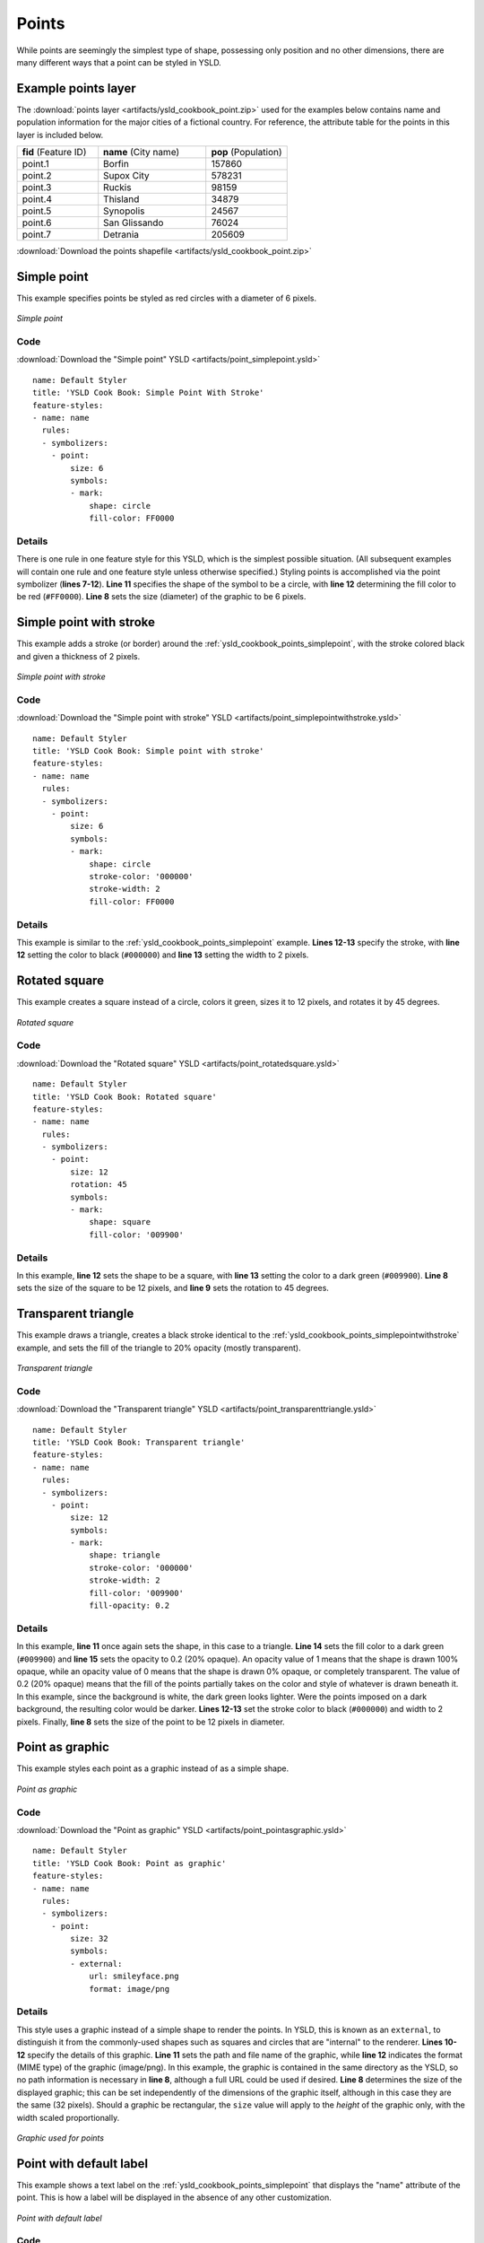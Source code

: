 .. _cartography.ysld.cookbook.points:

.. highlight:: python
   :linenothreshold: 1

Points
======

While points are seemingly the simplest type of shape, possessing only position and no other dimensions, there are many different ways that a point can be styled in YSLD.

.. _ysld_cookbook_points_attributes:

Example points layer
--------------------

The :download:`points layer <artifacts/ysld_cookbook_point.zip>` used for the examples below contains name and population information for the major cities of a fictional country. For reference, the attribute table for the points in this layer is included below.

.. list-table::
   :widths: 30 40 30

   * - **fid** (Feature ID)
     - **name** (City name)
     - **pop** (Population)
   * - point.1
     - Borfin
     - 157860
   * - point.2
     - Supox City
     - 578231
   * - point.3
     - Ruckis
     - 98159
   * - point.4
     - Thisland
     - 34879
   * - point.5
     - Synopolis
     - 24567
   * - point.6
     - San Glissando
     - 76024
   * - point.7
     - Detrania
     - 205609

:download:`Download the points shapefile <artifacts/ysld_cookbook_point.zip>`

.. _ysld_cookbook_points_simplepoint:

Simple point
------------

This example specifies points be styled as red circles with a diameter of 6 pixels.

.. figure:: images/point_simplepoint.png
   :align: center

   *Simple point*
   
Code
~~~~

:download:`Download the "Simple point" YSLD <artifacts/point_simplepoint.ysld>`

::

  name: Default Styler
  title: 'YSLD Cook Book: Simple Point With Stroke'
  feature-styles:
  - name: name
    rules:
    - symbolizers:
      - point:
          size: 6
          symbols:
          - mark:
              shape: circle
              fill-color: FF0000

Details
~~~~~~~

There is one rule in one feature style for this YSLD, which is the simplest possible situation.  (All subsequent examples will contain one rule and one feature style unless otherwise specified.)  Styling points is accomplished via the point symbolizer (**lines 7-12**).  **Line 11** specifies the shape of the symbol to be a circle, with **line 12** determining the fill color to be red (``#FF0000``).  **Line 8** sets the size (diameter) of the graphic to be 6 pixels.


.. _ysld_cookbook_points_simplepointwithstroke:

Simple point with stroke
------------------------

This example adds a stroke (or border) around the :ref:`ysld_cookbook_points_simplepoint`, with the stroke colored black and given a thickness of 2 pixels.

.. figure:: images/point_simplepointwithstroke.png
   :align: center

   *Simple point with stroke*

Code
~~~~

:download:`Download the "Simple point with stroke" YSLD <artifacts/point_simplepointwithstroke.ysld>`

::

  name: Default Styler
  title: 'YSLD Cook Book: Simple point with stroke'
  feature-styles:
  - name: name
    rules:
    - symbolizers:
      - point:
          size: 6
          symbols:
          - mark:
              shape: circle
              stroke-color: '000000'
              stroke-width: 2
              fill-color: FF0000

Details
~~~~~~~

This example is similar to the :ref:`ysld_cookbook_points_simplepoint` example.  **Lines 12-13** specify the stroke, with **line 12** setting the color to black (``#000000``) and **line 13** setting the width to 2 pixels.


Rotated square
--------------

This example creates a square instead of a circle, colors it green, sizes it to 12 pixels, and rotates it by 45 degrees.

.. figure:: images/point_rotatedsquare.png
   :align: center

   *Rotated square*

Code
~~~~

:download:`Download the "Rotated square" YSLD <artifacts/point_rotatedsquare.ysld>`

::

  name: Default Styler
  title: 'YSLD Cook Book: Rotated square'
  feature-styles:
  - name: name
    rules:
    - symbolizers:
      - point:
          size: 12
          rotation: 45
          symbols:
          - mark:
              shape: square
              fill-color: '009900'

Details
~~~~~~~

In this example, **line 12** sets the shape to be a square, with **line 13** setting the color to a dark green (``#009900``).  **Line 8** sets the size of the square to be 12 pixels, and **line 9** sets the rotation to 45 degrees.


Transparent triangle
--------------------

This example draws a triangle, creates a black stroke identical to the :ref:`ysld_cookbook_points_simplepointwithstroke` example, and sets the fill of the triangle to 20% opacity (mostly transparent).

.. figure:: images/point_transparenttriangle.png
   :align: center

   *Transparent triangle*

Code
~~~~   

:download:`Download the "Transparent triangle" YSLD <artifacts/point_transparenttriangle.ysld>`

::

  name: Default Styler
  title: 'YSLD Cook Book: Transparent triangle'
  feature-styles:
  - name: name
    rules:
    - symbolizers:
      - point:
          size: 12
          symbols:
          - mark:
              shape: triangle
              stroke-color: '000000'
              stroke-width: 2
              fill-color: '009900'
              fill-opacity: 0.2

Details
~~~~~~~

In this example, **line 11** once again sets the shape, in this case to a triangle.  **Line 14** sets the fill color to a dark green (``#009900``) and **line 15** sets the opacity to 0.2 (20% opaque).  An opacity value of 1 means that the shape is drawn 100% opaque, while an opacity value of 0 means that the shape is drawn 0% opaque, or completely transparent.  The value of 0.2 (20% opaque) means that the fill of the points partially takes on the color and style of whatever is drawn beneath it.  In this example, since the background is white, the dark green looks lighter.  Were the points imposed on a dark background, the resulting color would be darker.  **Lines 12-13** set the stroke color to black (``#000000``) and width to 2 pixels.  Finally, **line 8** sets the size of the point to be 12 pixels in diameter.

Point as graphic
----------------

This example styles each point as a graphic instead of as a simple shape.

.. figure:: images/point_pointasgraphic.png
   :align: center

   *Point as graphic*

Code
~~~~

:download:`Download the "Point as graphic" YSLD <artifacts/point_pointasgraphic.ysld>`

::

  name: Default Styler
  title: 'YSLD Cook Book: Point as graphic'
  feature-styles:
  - name: name
    rules:
    - symbolizers:
      - point:
          size: 32
          symbols:
          - external:
              url: smileyface.png
              format: image/png

Details
~~~~~~~

This style uses a graphic instead of a simple shape to render the points.  In YSLD, this is known as an ``external``, to distinguish it from the commonly-used shapes such as squares and circles that are "internal" to the renderer.  **Lines 10-12** specify the details of this graphic.  **Line 11** sets the path and file name of the graphic, while **line 12** indicates the format (MIME type) of the graphic (image/png). In this example, the graphic is contained in the same directory as the YSLD, so no path information is necessary in **line 8**,  although a full URL could be used if desired.  **Line 8** determines the size of the displayed graphic; this can be set independently of the dimensions of the graphic itself, although in this case they are the same (32 pixels).  Should a graphic be rectangular, the ``size`` value will apply to the *height* of the graphic only, with the width scaled proportionally.

.. figure:: images/smileyface.png
   :align: center

   *Graphic used for points*

.. _ysld_cookbook_points_pointwithdefaultlabel:

Point with default label
------------------------

This example shows a text label on the :ref:`ysld_cookbook_points_simplepoint` that displays the "name" attribute of the point. This is how a label will be displayed in the absence of any other customization.

.. figure:: images/point_pointwithdefaultlabel.png
   :align: center

   *Point with default label*

Code
~~~~

:download:`Download the "Point with default label" YSLD <artifacts/point_pointwithdefaultlabel.ysld>`

::

  name: Default Styler
  title: 'YSLD Cook Book: Point with default label'
  feature-styles:
  - name: name
    rules:
    - symbolizers:
      - point:
          size: 6
          symbols:
          - mark:
              shape: circle
              fill-color: FF0000
      - text:
          label: name
          fill-color: '000000'
          font-family: Serif
          font-size: 10
          font-style: normal
          font-weight: normal
          placement: point

Details
~~~~~~~

**Lines 3-12**, which contain the point symbolizer, are identical to the :ref:`ysld_cookbook_points_simplepoint` example above.  The label is set in the text symbolizer on **lines 13-20**.  **Line 14** determines what text to display in the label, which in this case is the value of the "name" attribute.  (Refer to the attribute table in the :ref:`ysld_cookbook_points_attributes` section if necessary.)  **Line 15** sets the text color.  All other details about the label are set to the renderer default, which here is Times New Roman font, font color black, and font size of 10 pixels.  The bottom left of the label is aligned with the center of the point.


.. _ysld_cookbook_points_pointwithstyledlabel:

Point with styled label
-----------------------

This example improves the label style from the :ref:`ysld_cookbook_points_pointwithdefaultlabel` example by centering the label above the point and providing a different font name and size.

.. figure:: images/point_pointwithstyledlabel.png
   :align: center

   *Point with styled label*

Code
~~~~   

:download:`Download the "Point with styled label" YSLD <artifacts/point_pointwithstyledlabel.ysld>`

::

  name: Default Styler
  title: 'YSLD Cook Book: Point with styled label'
  feature-styles:
  - name: name
    rules:
    - symbolizers:
      - point:
          size: 6
          symbols:
          - mark:
              shape: circle
              fill-color: FF0000
      - text:
          label: name
          fill-color: '000000'
          font-family: Arial
          font-size: 12
          font-style: normal
          font-weight: bold
          placement: point
          anchor: (0.5,0.0)
          displacement: (0,5)

Details
~~~~~~~

In this example, **lines 3-12** are identical to the :ref:`ysld_cookbook_points_simplepoint` example above.  The ``<TextSymbolizer>`` on **lines 13-22** contains many more details about the label styling than the previous example, :ref:`ysld_cookbook_points_pointwithdefaultlabel`.  **Line 14** once again specifies the "name" attribute as text to display.  **Lines 16-19** set the font information:  **line 16** sets the font family to be "Arial", **line 17** sets the font size to 12, **line 18** sets the font style to "normal" (as opposed to "italic" or "oblique"), and **line 19** sets the font weight to "bold" (as opposed to "normal").  **Lines 20-22** determine the placement of the label relative to the point.  The ``anchor`` (**line 21**) sets the point of intersection between the label and point, which here sets the point to be centered (0.5) horizontally axis and bottom aligned (0.0) vertically with the label.  There is also ``displacement`` (**line 22**), which sets the offset of the label relative to the line, which in this case is 0 pixels horizontally and 5 pixels vertically .  Finally, **line 15** sets the font color of the label to black (``#000000``).

The result is a centered bold label placed slightly above each point.



Point with rotated label
------------------------

This example builds on the previous example, :ref:`ysld_cookbook_points_pointwithstyledlabel`, by rotating the label by 45 degrees, positioning the labels farther away from the points, and changing the color of the label to purple.

.. figure:: images/point_pointwithrotatedlabel.png
   :align: center

   *Point with rotated label*

Code
~~~~

:download:`Download the "Point with rotated label" YSLD <artifacts/point_pointwithrotatedlabel.ysld>`

::

  name: Default Styler
  title: 'YSLD Cook Book: Point with rotated label'
  feature-styles:
  - name: name
    rules:
    - symbolizers:
      - point:
          size: 6
          symbols:
          - mark:
              shape: circle
              fill-color: FF0000
      - text:
          label: name
          fill-color: '990099'
          font-family: Arial
          font-size: 12
          font-style: normal
          font-weight: bold
          placement: point
          anchor: (0.5,0.0)
          displacement: (0,25)
          rotation: -45

Details
~~~~~~~

This example is similar to the :ref:`ysld_cookbook_points_pointwithstyledlabel`, but there are three important differences.  **Line 22** specifies 25 pixels of vertical displacement.  **Line 23** specifies a rotation of "-45" or 45 degrees counter-clockwise.  (Rotation values increase clockwise, which is why the value is negative.)  Finally, **line 15** sets the font color to be a shade of purple (``#99099``).

Note that the displacement takes effect before the rotation during rendering, so in this example, the 25 pixel vertical displacement is itself rotated 45 degrees.


Attribute-based point
---------------------

This example alters the size of the symbol based on the value of the population ("pop") attribute.  

.. figure:: images/point_attributebasedpoint.png
   :align: center

   *Attribute-based point*
   
Code
~~~~

:download:`Download the "Attribute-based point" YSLD <artifacts/point_attribute.ysld>`

::

  name: Default Styler
  title: 'YSLD Cook Book: Attribute-based point'
  feature-styles:
  - name: name
    rules:
    - name: SmallPop
      title: 1 to 50000
      filter: pop < '50000'
      symbolizers:
      - point:
          size: 8
          symbols:
          - mark:
              shape: circle
              fill-color: 0033CC
    - name: MediumPop
      title: 50000 to 100000
      filter: pop >= '50000' AND pop < '100000'
      symbolizers:
      - point:
          size: 12
          symbols:
          - mark:
              shape: circle
              fill-color: 0033CC
    - name: LargePop
      title: Greater than 100000
      filter: pop >= '100000'
      symbolizers:
      - point:
          size: 16
          symbols:
          - mark:
              shape: circle
              fill-color: 0033CC

Details
~~~~~~~
   
.. note:: Refer to the :ref:`ysld_cookbook_points_attributes` to see the attributes for this data.  This example has eschewed labels in order to simplify the style, but you can refer to the example :ref:`ysld_cookbook_points_pointwithstyledlabel` to see which attributes correspond to which points.

This style contains three rules.  Each rule varies the style based on the value of the population ("pop") attribute for each point, with smaller values yielding a smaller circle, and larger values yielding a larger circle.

The three rules are designed as follows:

.. list-table::
   :widths: 20 30 30 20

   * - **Rule order**
     - **Rule name**
     - **Population** ("pop")
     - **Size**
   * - 1
     - SmallPop
     - Less than 50,000
     - 8
   * - 2
     - MediumPop
     - 50,000 to 100,000
     - 12
   * - 3
     - LargePop
     - Greater than 100,000
     - 16

The order of the rules does not matter in this case, since each shape is only rendered by a single rule.

The first rule, on **lines 6-15**, specifies the styling of those points whose population attribute is less than 50,000.  **Line 8** sets this filter, denoting the attribute ("pop") to be "less than" the value of 50,000.  The symbol is a circle (**line 14**), the color is dark blue (``#0033CC``, on **line 16**), and the size is 8 pixels in diameter (**line 19**).  

The second rule, on **lines 16-25**, specifies a style for points whose population attribute is greater than or equal to 50,000 and less than 100,000.  The population filter is set on **line 18**.  This filter specifies two criteria instead of one: a "greater than or equal to" and a "less than" filter.  These criteria are joined by ``AND``, which mandates that both filters need to be true for the rule to be applicable.  The size of the graphic is set to 12 pixels on **line 21**.  All other styling directives are identical to the first rule.

The third rule, on **lines 26-35**, specifies a style for points whose population attribute is greater than or equal to 100,000.  The population filter is set on **line 28**, and the only other difference is the size of the circle, which in this rule (**line 31**) is 16 pixels.

The result of this style is that cities with larger populations have larger points.


Zoom-based point
----------------

This example alters the style of the points at different zoom levels.

.. figure:: images/point_zoombasedpointlarge.png
   :align: center

   *Zoom-based point: Zoomed in*

.. figure:: images/point_zoombasedpointmedium.png
   :align: center
   
   *Zoom-based point: Partially zoomed*

.. figure:: images/point_zoombasedpointsmall.png
   :align: center
   
   *Zoom-based point: Zoomed out*

   
Code
~~~~

:download:`Download the "Zoom-based point" YSLD <artifacts/point_zoom.ysld>`

::

  name: Default Styler
  title: 'YSLD Cook Book: Zoom-based point'
  feature-styles:
  - name: name
    rules:
    - name: Large
      scale: (,1.6E8)
      symbolizers:
      - point:
          size: 12
          symbols:
          - mark:
              shape: circle
              fill-color: CC3300
    - name: Medium
      scale: (1.6E8,3.2E8)
      symbolizers:
      - point:
          size: 8
          symbols:
          - mark:
              shape: circle
              fill-color: CC3300
    - name: Small
      scale: (3.2E8,)
      symbolizers:
      - point:
          size: 4
          symbols:
          - mark:
              shape: circle
              fill-color: CC3300

Details
~~~~~~~

It is often desirable to make shapes larger at higher zoom levels when creating a natural-looking map.  This example styles the points to vary in size based on the zoom level (or more accurately, scale denominator).  Scale denominators refer to the scale of the map.  A scale denominator of 10,000 means the map has a scale of 1:10,000 in the units of the map projection.

.. note:: Determining the appropriate scale denominators (zoom levels) to use is beyond the scope of this example.

This style contains three rules.  The three rules are designed as follows:

.. list-table::
   :widths: 25 25 25 25 

   * - **Rule order**
     - **Rule name**
     - **Scale denominator**
     - **Point size**
   * - 1
     - Large
     - 1:160,000,000 or less
     - 12
   * - 2
     - Medium
     - 1:160,000,000 to 1:320,000,000
     - 8
   * - 3
     - Small
     - Greater than 1:320,000,000
     - 4

The order of these rules does not matter since the scales denominated in each rule do not overlap.

The first rule (**lines 6-14**) is for the smallest scale denominator, corresponding to when the view is "zoomed in".  The scale rule is set on **line 7**, so that the rule will apply to any map with a scale denominator of 160,000,000 or less.  The rule draws a circle (**line 13**), colored red (``#CC3300`` on **line 14**) with a size of 12 pixels (**line 10**).

The second rule (**lines 15-23**) is the intermediate scale denominator, corresponding to when the view is "partially zoomed".  The scale rules is set on **line 16**, so that the rule will apply to any map with a scale denominator between 160,000,000 and 320,000,000.  (The lower bound is inclusive and the upper bound is exclusive, so a zoom level of exactly 320,000,000 would *not* apply here.)  Aside from the scale, the only difference between this rule and the first is the size of the symbol, which is set to 8 pixels on **line 19**.

The third rule (**lines 24-32**) is the largest scale denominator, corresponding to when the map is "zoomed out".  The scale rule is set on **line 25**, so that the rule will apply to any map with a scale denominator of 320,000,000 or more.  Again, the only other difference between this rule and the others is the size of the symbol, which is set to 4 pixels on **line 28**.

The result of this style is that points are drawn larger as one zooms in and smaller as one zooms out.


